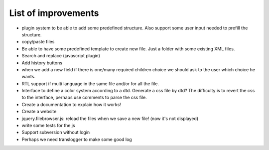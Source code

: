 List of improvements
--------------------

* plugin system to be able to add some predefined structure. Also support some user input needed to prefill the structure.
* copy/paste files
* Be able to have some predefined template to create new file. Just a folder with some existing XML files.
* Search and replace (javascript plugin)
* Add history buttons
* when we add a new field if there is one/many required children choice we should ask to the user which choice he wants.
* RTL support if multi language in the same file and/or for all the file.
* Interface to define a color system according to a dtd. Generate a css file by dtd? The difficulty is to revert the css to the interface, perhaps use comments to parse the css file.
* Create a documentation to explain how it works!
* Create a website
* jquery.filebrowser.js: reload the files when we save a new file! (now it's not displayed)
* write some tests for the js
* Support subversion without login

* Perhaps we need translogger to make some good log
